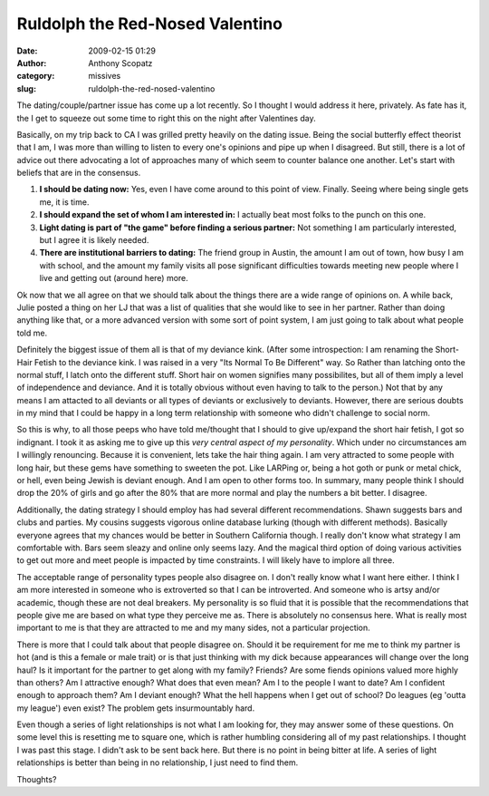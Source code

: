 Ruldolph the Red-Nosed Valentino
################################
:date: 2009-02-15 01:29
:author: Anthony Scopatz
:category: missives
:slug: ruldolph-the-red-nosed-valentino

The dating/couple/partner issue has come up a lot recently. So I thought
I would address it here, privately. As fate has it, the I get to squeeze
out some time to right this on the night after Valentines day.

Basically, on my trip back to CA I was grilled pretty heavily on the
dating issue. Being the social butterfly effect theorist that I am, I
was more than willing to listen to every one's opinions and pipe up when
I disagreed. But still, there is a lot of advice out there advocating a
lot of approaches many of which seem to counter balance one another.
Let's start with beliefs that are in the consensus.

#. **I should be dating now:** Yes, even I have come around to this
   point of view. Finally. Seeing where being single gets me, it is
   time.
#. **I should expand the set of whom I am interested in:** I actually
   beat most folks to the punch on this one.
#. **Light dating is part of "the game" before finding a serious
   partner:** Not something I am particularly interested, but I agree it
   is likely needed.
#. **There are institutional barriers to dating:** The friend group in
   Austin, the amount I am out of town, how busy I am with school, and
   the amount my family visits all pose significant difficulties towards
   meeting new people where I live and getting out (around here) more.

Ok now that we all agree on that we should talk about the things there
are a wide range of opinions on. A while back, Julie posted a thing on
her LJ that was a list of qualities that she would like to see in her
partner. Rather than doing anything like that, or a more advanced
version with some sort of point system, I am just going to talk about
what people told me.

Definitely the biggest issue of them all is that of my deviance kink.
(After some introspection: I am renaming the Short-Hair Fetish to the
deviance kink. I was raised in a very "Its Normal To Be Different" way.
So Rather than latching onto the normal stuff, I latch onto the
different stuff. Short hair on women signifies many possibilites, but
all of them imply a level of independence and deviance. And it is
totally obvious without even having to talk to the person.) Not that by
any means I am attacted to all deviants or all types of deviants or
exclusively to deviants. However, there are serious doubts in my mind
that I could be happy in a long term relationship with someone who
didn't challenge to social norm.

So this is why, to all those peeps who have told me/thought that I
should to give up/expand the short hair fetish, I got so indignant. I
took it as asking me to give up this *very central aspect of my
personality*. Which under no circumstances am I willingly renouncing.
Because it is convenient, lets take the hair thing again. I am very
attracted to some people with long hair, but these gems have something
to sweeten the pot. Like LARPing or, being a hot goth or punk or metal
chick, or hell, even being Jewish is deviant enough. And I am open to
other forms too. In summary, many people think I should drop the 20% of
girls and go after the 80% that are more normal and play the numbers a
bit better. I disagree.

Additionally, the dating strategy I should employ has had several
different recommendations. Shawn suggests bars and clubs and parties. My
cousins suggests vigorous online database lurking (though with different
methods). Basically everyone agrees that my chances would be better in
Southern California though. I really don't know what strategy I am
comfortable with. Bars seem sleazy and online only seems lazy. And the
magical third option of doing various activities to get out more and
meet people is impacted by time constraints. I will likely have to
implore all three.

The acceptable range of personality types people also disagree on. I
don't really know what I want here either. I think I am more interested
in someone who is extroverted so that I can be introverted. And someone
who is artsy and/or academic, though these are not deal breakers. My
personality is so fluid that it is possible that the recommendations
that people give me are based on what type they perceive me as. There is
absolutely no consensus here. What is really most important to me is
that they are attracted to me and my many sides, not a particular
projection.

There is more that I could talk about that people disagree on. Should it
be requirement for me me to think my partner is hot (and is this a
female or male trait) or is that just thinking with my dick because
appearances will change over the long haul? Is it important for the
partner to get along with my family? Friends? Are some fiends opinions
valued more highly than others? Am I attractive enough? What does that
even mean? Am I to the people I want to date? Am I confident enough to
approach them? Am I deviant enough? What the hell happens when I get out
of school? Do leagues (eg 'outta my league') even exist? The problem
gets insurmountably hard.

Even though a series of light relationships is not what I am looking
for, they may answer some of these questions. On some level this is
resetting me to square one, which is rather humbling considering all of
my past relationships. I thought I was past this stage. I didn't ask to
be sent back here. But there is no point in being bitter at life. A
series of light relationships is better than being in no relationship, I
just need to find them.

Thoughts?
